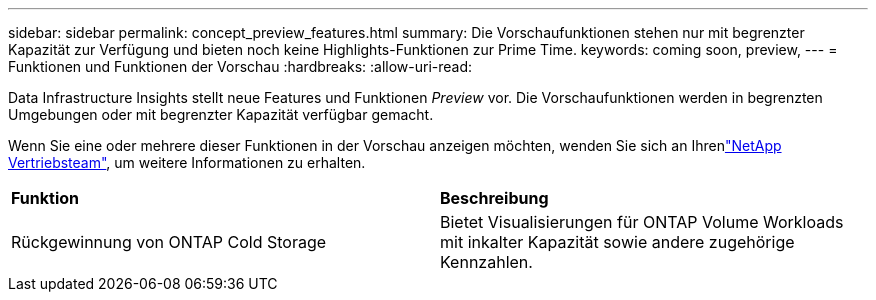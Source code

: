 ---
sidebar: sidebar 
permalink: concept_preview_features.html 
summary: Die Vorschaufunktionen stehen nur mit begrenzter Kapazität zur Verfügung und bieten noch keine Highlights-Funktionen zur Prime Time. 
keywords: coming soon, preview, 
---
= Funktionen und Funktionen der Vorschau
:hardbreaks:
:allow-uri-read: 


[role="lead"]
Data Infrastructure Insights stellt neue Features und Funktionen _Preview_ vor. Die Vorschaufunktionen werden in begrenzten Umgebungen oder mit begrenzter Kapazität verfügbar gemacht.

Wenn Sie eine oder mehrere dieser Funktionen in der Vorschau anzeigen möchten, wenden Sie sich an Ihrenlink:https://bluexp.netapp.com/contact-cds["NetApp Vertriebsteam"], um weitere Informationen zu erhalten.

|===


| *Funktion* | *Beschreibung* 


| Rückgewinnung von ONTAP Cold Storage | Bietet Visualisierungen für ONTAP Volume Workloads mit inkalter Kapazität sowie andere zugehörige Kennzahlen. 
|===